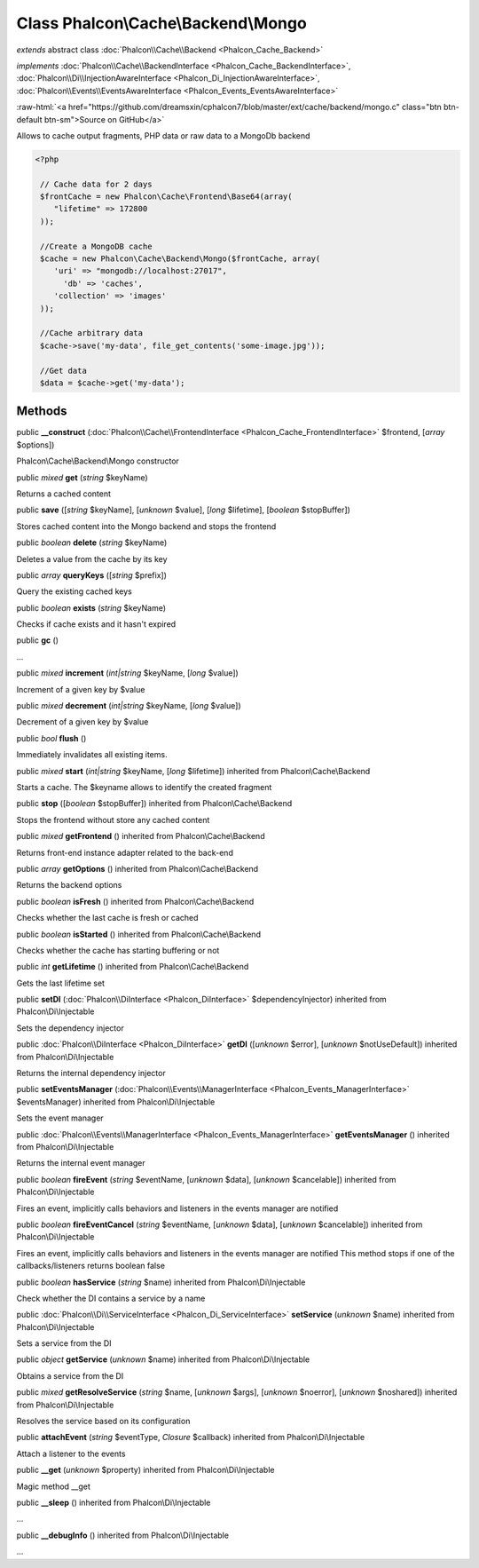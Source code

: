 Class **Phalcon\\Cache\\Backend\\Mongo**
========================================

*extends* abstract class :doc:`Phalcon\\Cache\\Backend <Phalcon_Cache_Backend>`

*implements* :doc:`Phalcon\\Cache\\BackendInterface <Phalcon_Cache_BackendInterface>`, :doc:`Phalcon\\Di\\InjectionAwareInterface <Phalcon_Di_InjectionAwareInterface>`, :doc:`Phalcon\\Events\\EventsAwareInterface <Phalcon_Events_EventsAwareInterface>`

.. role:: raw-html(raw)
   :format: html

:raw-html:`<a href="https://github.com/dreamsxin/cphalcon7/blob/master/ext/cache/backend/mongo.c" class="btn btn-default btn-sm">Source on GitHub</a>`

Allows to cache output fragments, PHP data or raw data to a MongoDb backend  

.. code-block:: php

    <?php

     // Cache data for 2 days
     $frontCache = new Phalcon\Cache\Frontend\Base64(array(
    	"lifetime" => 172800
     ));
    
     //Create a MongoDB cache
     $cache = new Phalcon\Cache\Backend\Mongo($frontCache, array(
    	'uri' => "mongodb://localhost:27017",
          'db' => 'caches',
    	'collection' => 'images'
     ));
    
     //Cache arbitrary data
     $cache->save('my-data', file_get_contents('some-image.jpg'));
    
     //Get data
     $data = $cache->get('my-data');



Methods
-------

public  **__construct** (:doc:`Phalcon\\Cache\\FrontendInterface <Phalcon_Cache_FrontendInterface>` $frontend, [*array* $options])

Phalcon\\Cache\\Backend\\Mongo constructor



public *mixed*  **get** (*string* $keyName)

Returns a cached content



public  **save** ([*string* $keyName], [*unknown* $value], [*long* $lifetime], [*boolean* $stopBuffer])

Stores cached content into the Mongo backend and stops the frontend



public *boolean*  **delete** (*string* $keyName)

Deletes a value from the cache by its key



public *array*  **queryKeys** ([*string* $prefix])

Query the existing cached keys



public *boolean*  **exists** (*string* $keyName)

Checks if cache exists and it hasn't expired



public  **gc** ()

...


public *mixed*  **increment** (*int|string* $keyName, [*long* $value])

Increment of a given key by $value



public *mixed*  **decrement** (*int|string* $keyName, [*long* $value])

Decrement of a given key by $value



public *bool*  **flush** ()

Immediately invalidates all existing items.



public *mixed*  **start** (*int|string* $keyName, [*long* $lifetime]) inherited from Phalcon\\Cache\\Backend

Starts a cache. The $keyname allows to identify the created fragment



public  **stop** ([*boolean* $stopBuffer]) inherited from Phalcon\\Cache\\Backend

Stops the frontend without store any cached content



public *mixed*  **getFrontend** () inherited from Phalcon\\Cache\\Backend

Returns front-end instance adapter related to the back-end



public *array*  **getOptions** () inherited from Phalcon\\Cache\\Backend

Returns the backend options



public *boolean*  **isFresh** () inherited from Phalcon\\Cache\\Backend

Checks whether the last cache is fresh or cached



public *boolean*  **isStarted** () inherited from Phalcon\\Cache\\Backend

Checks whether the cache has starting buffering or not



public *int*  **getLifetime** () inherited from Phalcon\\Cache\\Backend

Gets the last lifetime set



public  **setDI** (:doc:`Phalcon\\DiInterface <Phalcon_DiInterface>` $dependencyInjector) inherited from Phalcon\\Di\\Injectable

Sets the dependency injector



public :doc:`Phalcon\\DiInterface <Phalcon_DiInterface>`  **getDI** ([*unknown* $error], [*unknown* $notUseDefault]) inherited from Phalcon\\Di\\Injectable

Returns the internal dependency injector



public  **setEventsManager** (:doc:`Phalcon\\Events\\ManagerInterface <Phalcon_Events_ManagerInterface>` $eventsManager) inherited from Phalcon\\Di\\Injectable

Sets the event manager



public :doc:`Phalcon\\Events\\ManagerInterface <Phalcon_Events_ManagerInterface>`  **getEventsManager** () inherited from Phalcon\\Di\\Injectable

Returns the internal event manager



public *boolean*  **fireEvent** (*string* $eventName, [*unknown* $data], [*unknown* $cancelable]) inherited from Phalcon\\Di\\Injectable

Fires an event, implicitly calls behaviors and listeners in the events manager are notified



public *boolean*  **fireEventCancel** (*string* $eventName, [*unknown* $data], [*unknown* $cancelable]) inherited from Phalcon\\Di\\Injectable

Fires an event, implicitly calls behaviors and listeners in the events manager are notified This method stops if one of the callbacks/listeners returns boolean false



public *boolean*  **hasService** (*string* $name) inherited from Phalcon\\Di\\Injectable

Check whether the DI contains a service by a name



public :doc:`Phalcon\\Di\\ServiceInterface <Phalcon_Di_ServiceInterface>`  **setService** (*unknown* $name) inherited from Phalcon\\Di\\Injectable

Sets a service from the DI



public *object*  **getService** (*unknown* $name) inherited from Phalcon\\Di\\Injectable

Obtains a service from the DI



public *mixed*  **getResolveService** (*string* $name, [*unknown* $args], [*unknown* $noerror], [*unknown* $noshared]) inherited from Phalcon\\Di\\Injectable

Resolves the service based on its configuration



public  **attachEvent** (*string* $eventType, *Closure* $callback) inherited from Phalcon\\Di\\Injectable

Attach a listener to the events



public  **__get** (*unknown* $property) inherited from Phalcon\\Di\\Injectable

Magic method __get



public  **__sleep** () inherited from Phalcon\\Di\\Injectable

...


public  **__debugInfo** () inherited from Phalcon\\Di\\Injectable

...


